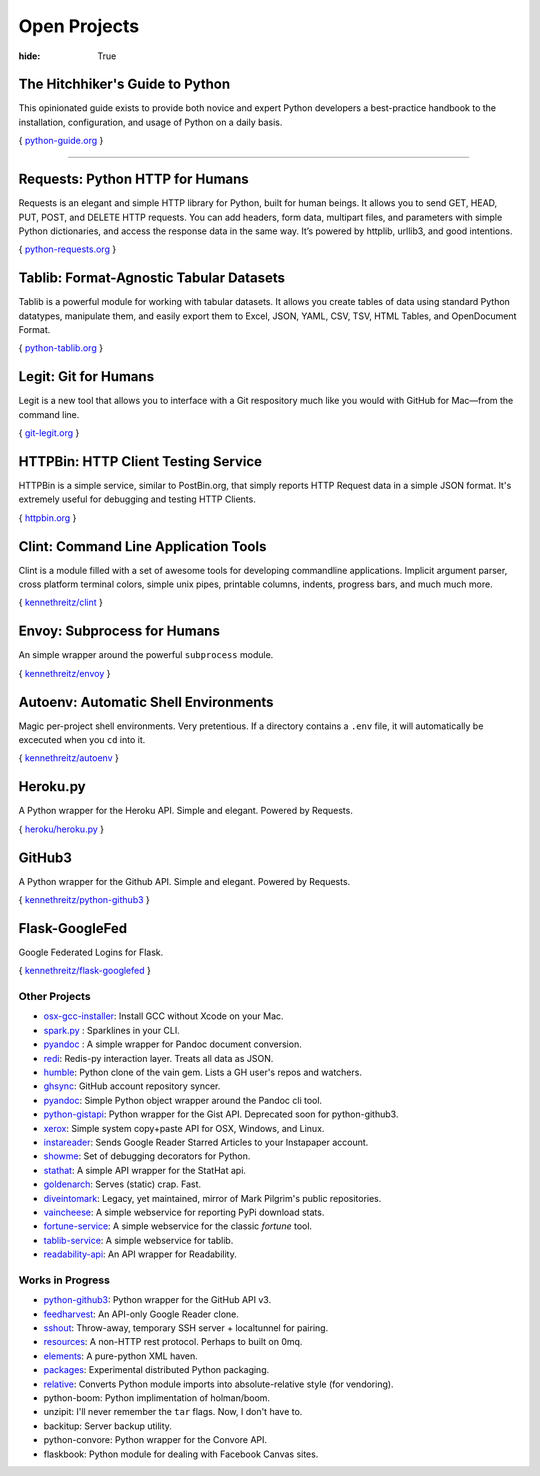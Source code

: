 Open Projects
#############

:hide: True



The Hitchhiker's Guide to Python
~~~~~~~~~~~~~~~~~~~~~~~~~~~~~~~~

This opinionated guide exists to provide both novice and expert Python
developers a best-practice handbook to the installation, configuration,
and usage of Python on a daily basis.

{ `python-guide.org <http://python-guide.org>`_ }



-------------------



Requests: Python HTTP for Humans
~~~~~~~~~~~~~~~~~~~~~~~~~~~~~~~~

Requests is an elegant and simple HTTP library for Python, built for
human beings. It allows you to send GET, HEAD, PUT, POST, and DELETE
HTTP requests. You can add headers, form data, multipart files, and
parameters with simple Python dictionaries, and access the response data
in the same way. It’s powered by httplib, urllib3, and good intentions.

{ `python-requests.org <http://python-requests.org>`_ }



Tablib: Format-Agnostic Tabular Datasets
~~~~~~~~~~~~~~~~~~~~~~~~~~~~~~~~~~~~~~~~

Tablib is a powerful module for working with tabular datasets. It allows
you create tables of data using standard Python datatypes, manipulate
them, and easily export them to Excel, JSON, YAML, CSV, TSV, HTML
Tables, and OpenDocument Format.

{ `python-tablib.org <http://python-tablib.org>`_ }


Legit: Git for Humans
~~~~~~~~~~~~~~~~~~~~~

Legit is a new tool that allows you to interface with a Git respository
much like you would with GitHub for Mac—from the command line.

{ `git-legit.org <http://www.git-legit.org/>`_ }


HTTPBin: HTTP Client Testing Service
~~~~~~~~~~~~~~~~~~~~~~~~~~~~~~~~~~~~

HTTPBin is a simple service, similar to PostBin.org, that simply reports
HTTP Request data in a simple JSON format. It's extremely useful for
debugging and testing HTTP Clients.

{ `httpbin.org <http://httpbin.org>`_ }



Clint: Command Line Application Tools
~~~~~~~~~~~~~~~~~~~~~~~~~~~~~~~~~~~~~

Clint is a module filled with a set of awesome tools for developing
commandline applications. Implicit argument parser, cross platform
terminal colors, simple unix pipes, printable columns, indents, progress
bars, and much much more.

{ `kennethreitz/clint <https://github.com/kennethreitz/clint>`_ }


Envoy: Subprocess for Humans
~~~~~~~~~~~~~~~~~~~~~~~~~~~~

An simple wrapper around the powerful ``subprocess`` module.

{ `kennethreitz/envoy <https://github.com/kennethreitz/envoy>`_ }


Autoenv: Automatic Shell Environments
~~~~~~~~~~~~~~~~~~~~~~~~~~~~~~~~~~~~~

Magic per-project shell environments. Very pretentious. If a directory contains
a ``.env`` file, it will automatically be excecuted when you ``cd`` into it.

{ `kennethreitz/autoenv <https://github.com/kennethreitz/autoenv>`_ }


Heroku.py
~~~~~~~~~

A Python wrapper for the Heroku API. Simple and elegant. Powered by Requests.

{ `heroku/heroku.py <https://github.com/heroku/heroku.py>`_ }



GitHub3
~~~~~~~

A Python wrapper for the Github API. Simple and elegant. Powered by Requests.

{ `kennethreitz/python-github3 <https://github.com/kennethreitz/python-github3>`_ }


Flask-GoogleFed
~~~~~~~~~~~~~~~

Google Federated Logins for Flask.

{ `kennethreitz/flask-googlefed <https://github.com/kennethreitz/flask-googlefed>`_ }




Other Projects
--------------

- `osx-gcc-installer <https://github.com/kennethreitz/osx-gcc-installer>`_:
  Install GCC without Xcode on your Mac.
- `spark.py <https://github.com/kennethreitz/spark.py>`_ :
  Sparklines in your CLI.
- `pyandoc <https://github.com/kennethreitz/pyandoc>`_ :
  A simple wrapper for Pandoc document conversion.
- `redi <https://github.com/kennethreitz/redi>`_:
  Redis-py interaction layer. Treats all data as JSON.
- `humble <https://github.com/kennethreitz/humble>`_:
  Python clone of the vain gem. Lists a GH user's repos and watchers.
- `ghsync <https://github.com/kennethreitz/ghsync>`_:
  GitHub account repository syncer.
- `pyandoc <https://github.com/kennethreitz/pyandoc>`_:
  Simple Python object wrapper around the Pandoc cli tool.
- `python-gistapi <https://github.com/kennethreitz/gistapi.py>`_:
  Python wrapper for the Gist API. Deprecated soon for python-github3.
- `xerox <https://github.com/kennethreitz/xerox>`_:
  Simple system copy+paste API for OSX, Windows, and Linux.
- `instareader <https://github.com/kennethreitz/instareader.py>`_:
  Sends Google Reader Starred Articles to your Instapaper account.
- `showme <https://github.com/kennethreitz/showme>`_:
  Set of debugging decorators for Python.
- `stathat <https://github.com/kennethreitz/stathat.py>`_:
  A simple API wrapper for the StatHat api.
- `goldenarch <https://github.com/kennethreitz/goldenarch>`_:
  Serves (static) crap. Fast.
- `diveintomark <https://github.com/diveintomark>`_:
  Legacy, yet maintained, mirror of Mark Pilgrim's public repositories.
- `vaincheese <https://github.com/kennethreitz/vaincheese>`_:
  A simple webservice for reporting PyPi download stats.
- `fortune-service <https://github.com/kennethreitz/fortune-service>`_:
  A simple webservice for the classic `fortune` tool.
- `tablib-service <https://github.com/kennethreitz/tablib-service>`_:
  A simple webservice for tablib.
- `readability-api <https://github.com/arc90/python-readability-api>`_:
  An API wrapper for Readability.



Works in Progress
-----------------
- `python-github3 <https://github.com/kennethreitz/python-github3>`_: Python wrapper for the GitHub API v3.
- `feedharvest <https://github.com/kennethreitz/feedharvest>`_: An API-only Google Reader clone.
- `sshout <https://github.com/kennethreitz/sshout>`_: Throw-away, temporary SSH server + localtunnel for pairing.
- `resources <https://github.com/kennethreitz/resources>`_: A non-HTTP rest protocol. Perhaps to built on 0mq.
- `elements <https://github.com/kennethreitz/elements>`_: A pure-python XML haven.
- `packages <https://github.com/kennethreitz/packages>`_: Experimental distributed Python packaging.
- `relative <https://github.com/kennethreitz/relative>`_: Converts Python module imports into absolute-relative style (for vendoring).
- python-boom: Python implimentation of holman/boom.
- unzipit: I'll never remember the ``tar`` flags. Now, I don't have to.
- backitup: Server backup utility.
- python-convore: Python wrapper for the Convore API.
- flaskbook: Python module for dealing with Facebook Canvas sites.
